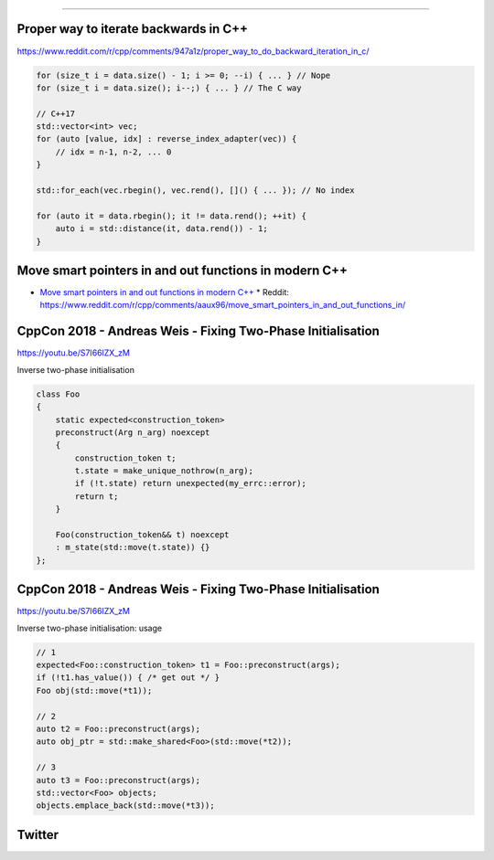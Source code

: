 ----

Proper way to iterate backwards in C++
--------------------------------------

https://www.reddit.com/r/cpp/comments/947a1z/proper_way_to_do_backward_iteration_in_c/

.. code:: c++

    for (size_t i = data.size() - 1; i >= 0; --i) { ... } // Nope
    for (size_t i = data.size(); i--;) { ... } // The C way

    // C++17
    std::vector<int> vec;
    for (auto [value, idx] : reverse_index_adapter(vec)) {
        // idx = n-1, n-2, ... 0
    }

    std::for_each(vec.rbegin(), vec.rend(), []() { ... }); // No index

    for (auto it = data.rbegin(); it != data.rend(); ++it) {
        auto i = std::distance(it, data.rend()) - 1;
    }

Move smart pointers in and out functions in modern C++
------------------------------------------------------

* `Move smart pointers in and out functions in modern C++`_
  * Reddit: https://www.reddit.com/r/cpp/comments/aaux96/move_smart_pointers_in_and_out_functions_in/

.. _`Move smart pointers in and out functions in modern C++`: https://www.internalpointers.com/post/move-smart-pointers-and-out-functions-modern-c

CppCon 2018 - Andreas Weis - Fixing Two-Phase Initialisation
------------------------------------------------------------

https://youtu.be/S7I66lZX_zM

Inverse two-phase initialisation

.. code:: c++

    class Foo
    {
        static expected<construction_token>
        preconstruct(Arg n_arg) noexcept
        {
            construction_token t;
            t.state = make_unique_nothrow(n_arg);
            if (!t.state) return unexpected(my_errc::error);
            return t;
        }

        Foo(construction_token&& t) noexcept
        : m_state(std::move(t.state)) {}
    };

CppCon 2018 - Andreas Weis - Fixing Two-Phase Initialisation
------------------------------------------------------------

https://youtu.be/S7I66lZX_zM

Inverse two-phase initialisation: usage

.. code:: c++

    // 1
    expected<Foo::construction_token> t1 = Foo::preconstruct(args);
    if (!t1.has_value()) { /* get out */ }
    Foo obj(std::move(*t1));

    // 2
    auto t2 = Foo::preconstruct(args);
    auto obj_ptr = std::make_shared<Foo>(std::move(*t2));

    // 3
    auto t3 = Foo::preconstruct(args);
    std::vector<Foo> objects;
    objects.emplace_back(std::move(*t3));

Twitter
-------

.. image:: img/js-increment.png

